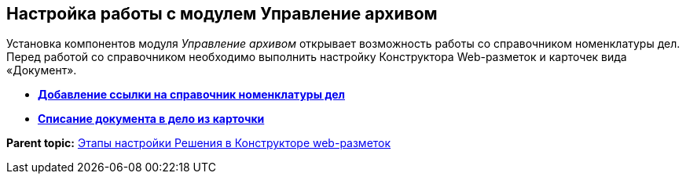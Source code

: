 
== Настройка работы с модулем Управление архивом

Установка компонентов модуля [.dfn .term]_Управление архивом_ открывает возможность работы со справочником номенклатуры дел. Перед работой со справочником необходимо выполнить настройку Конструктора Web-разметок и карточек вида «Документ».

* *xref:NomenclatureAdd.adoc[Добавление ссылки на справочник номенклатуры дел]* +
* *xref:CaseControl.adoc[Списание документа в дело из карточки]* +

*Parent topic:* xref:PracticeConfigSolution.adoc[Этапы настройки Решения в Конструкторе web-разметок]
